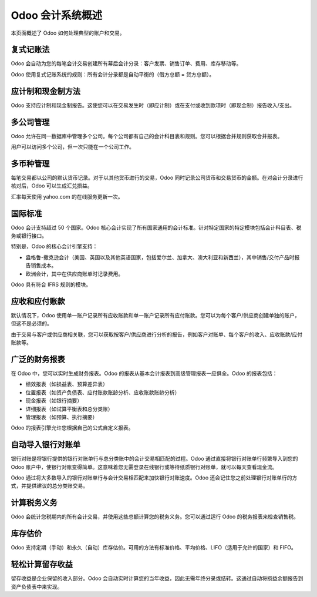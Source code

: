 ==========================
Odoo 会计系统概述
==========================

本页面概述了 Odoo 如何处理典型的账户和交易。

复式记账法
===========

Odoo 会自动为您的每笔会计交易创建所有幕后会计分录：客户发票、销售订单、费用、库存移动等。

Odoo 使用复式记账系统的规则：所有会计分录都是自动平衡的（借方总额 = 贷方总额）。

.. seealso::

	[了解 Odoo 如何处理每个文件的会计交易](https://odoo.com/documentation/functional/accounting.html)

应计制和现金制方法
===================

Odoo 支持应计制和现金制报告。这使您可以在交易发生时（即应计制）或在支付或收到款项时（即现金制）报告收入/支出。

多公司管理
===========

Odoo 允许在同一数据库中管理多个公司。每个公司都有自己的会计科目表和规则。您可以根据合并规则获取合并报表。

用户可以访问多个公司，但一次只能在一个公司工作。

多币种管理
===========

每笔交易都以公司的默认货币记录。对于以其他货币进行的交易，Odoo 同时记录公司货币和交易货币的金额。在对会计分录进行核对后，Odoo 可以生成汇兑损益。

汇率每天使用 yahoo.com 的在线服务更新一次。

国际标准
=========

Odoo 会计支持超过 50 个国家。Odoo 核心会计实现了所有国家通用的会计标准。针对特定国家的特定模块包括会计科目表、税务或银行接口。

特别是，Odoo 的核心会计引擎支持：

* 盎格鲁-撒克逊会计（美国、英国以及其他英语国家，包括爱尔兰、加拿大、澳大利亚和新西兰），其中销售/交付产品时报告销售成本。
* 欧洲会计，其中在供应商账单时记录费用。

Odoo 具有符合 IFRS 规则的模块。

应收和应付账款
==============

默认情况下，Odoo 使用单一账户记录所有应收账款和单一账户记录所有应付账款。您可以为每个客户/供应商创建单独的账户，但这不是必须的。

由于交易与客户或供应商相关联，您可以获取按客户/供应商进行分析的报告，例如客户对账单、每个客户的收入、应收账款/应付账款等。

广泛的财务报表
===============

在 Odoo 中，您可以实时生成财务报表。Odoo 的报表从基本会计报表到高级管理报表一应俱全。Odoo 的报表包括：

* 绩效报表（如损益表、预算差异表）
* 位置报表（如资产负债表、应付账款账龄分析、应收账款账龄分析）
* 现金报表（如银行摘要）
* 详细报表（如试算平衡表和总分类账）
* 管理报表（如预算、执行摘要）

Odoo 的报表引擎允许您根据自己的公式自定义报表。

自动导入银行对账单
===================

银行对账是将银行提供的银行对账单行与总分类账中的会计交易相匹配的过程。Odoo 通过直接将银行对账单行频繁导入到您的 Odoo 账户中，使银行对账变得简单。这意味着您无需登录在线银行或等待纸质银行对账单，就可以每天查看现金流。

Odoo 通过将大多数导入的银行对账单行与会计交易相匹配来加快银行对账速度。Odoo 还会记住您之前处理银行对账单行的方式，并提供建议的总分类账交易。

计算税务义务
==============

Odoo 会统计您税期内的所有会计交易，并使用这些总额计算您的税务义务。您可以通过运行 Odoo 的税务报表来检查销售税。

库存估价
========

Odoo 支持定期（手动）和永久（自动）库存估价。可用的方法有标准价格、平均价格、LIFO（适用于允许的国家）和 FIFO。

.. seealso::

	[查看估价方法对交易的影响](https://odoo.com/documentation/functional/valuation.html)

轻松计算留存收益
==================

留存收益是企业保留的收入部分。Odoo 会自动实时计算您的当年收益，因此无需年终分录或结转。这通过自动将损益余额报告到资产负债表中来实现。
